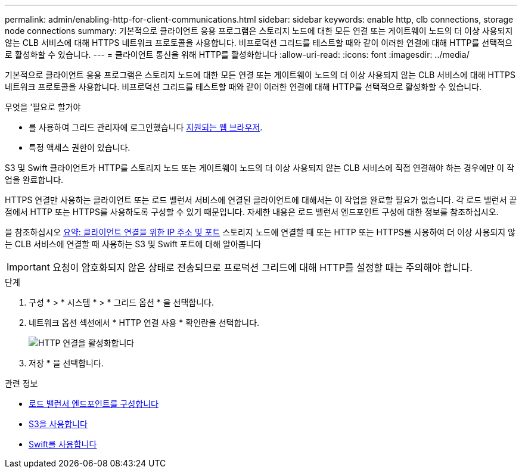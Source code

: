 ---
permalink: admin/enabling-http-for-client-communications.html 
sidebar: sidebar 
keywords: enable http, clb connections, storage node connections 
summary: 기본적으로 클라이언트 응용 프로그램은 스토리지 노드에 대한 모든 연결 또는 게이트웨이 노드의 더 이상 사용되지 않는 CLB 서비스에 대해 HTTPS 네트워크 프로토콜을 사용합니다. 비프로덕션 그리드를 테스트할 때와 같이 이러한 연결에 대해 HTTP를 선택적으로 활성화할 수 있습니다. 
---
= 클라이언트 통신을 위해 HTTP를 활성화합니다
:allow-uri-read: 
:icons: font
:imagesdir: ../media/


[role="lead"]
기본적으로 클라이언트 응용 프로그램은 스토리지 노드에 대한 모든 연결 또는 게이트웨이 노드의 더 이상 사용되지 않는 CLB 서비스에 대해 HTTPS 네트워크 프로토콜을 사용합니다. 비프로덕션 그리드를 테스트할 때와 같이 이러한 연결에 대해 HTTP를 선택적으로 활성화할 수 있습니다.

.무엇을 &#8217;필요로 할거야
* 를 사용하여 그리드 관리자에 로그인했습니다 xref:../admin/web-browser-requirements.adoc[지원되는 웹 브라우저].
* 특정 액세스 권한이 있습니다.


S3 및 Swift 클라이언트가 HTTP를 스토리지 노드 또는 게이트웨이 노드의 더 이상 사용되지 않는 CLB 서비스에 직접 연결해야 하는 경우에만 이 작업을 완료합니다.

HTTPS 연결만 사용하는 클라이언트 또는 로드 밸런서 서비스에 연결된 클라이언트에 대해서는 이 작업을 완료할 필요가 없습니다. 각 로드 밸런서 끝점에서 HTTP 또는 HTTPS를 사용하도록 구성할 수 있기 때문입니다. 자세한 내용은 로드 밸런서 엔드포인트 구성에 대한 정보를 참조하십시오.

을 참조하십시오 xref:summary-ip-addresses-and-ports-for-client-connections.adoc[요약: 클라이언트 연결을 위한 IP 주소 및 포트] 스토리지 노드에 연결할 때 또는 HTTP 또는 HTTPS를 사용하여 더 이상 사용되지 않는 CLB 서비스에 연결할 때 사용하는 S3 및 Swift 포트에 대해 알아봅니다


IMPORTANT: 요청이 암호화되지 않은 상태로 전송되므로 프로덕션 그리드에 대해 HTTP를 설정할 때는 주의해야 합니다.

.단계
. 구성 * > * 시스템 * > * 그리드 옵션 * 을 선택합니다.
. 네트워크 옵션 섹션에서 * HTTP 연결 사용 * 확인란을 선택합니다.
+
image::../media/http_enabled.png[HTTP 연결을 활성화합니다]

. 저장 * 을 선택합니다.


.관련 정보
* xref:configuring-load-balancer-endpoints.adoc[로드 밸런서 엔드포인트를 구성합니다]
* xref:../s3/index.adoc[S3을 사용합니다]
* xref:../swift/index.adoc[Swift를 사용합니다]

